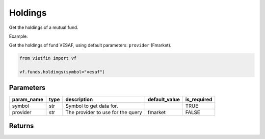 Holdings
========

Get the holdings of a mutual fund.

Example:

Get the holdings of fund VESAF, using default parameters: ``provider`` (Fmarket).

.. code-block:: python

    from vietfin import vf

    vf.funds.holdings(symbol="vesaf")

Parameters
----------

============ ====== =============================================== =============== ============= 
 param_name   type   description                                     default_value   is_required  
============ ====== =============================================== =============== ============= 
 symbol       str    Symbol to get data for.                                         TRUE         
 provider     str    The provider to use for the query               fmarket         FALSE        
============ ====== =============================================== =============== ============= 

Returns
-------

.. tab-set::

    .. tab-item:: Fmarket

        ================ ========== ===================================================== 
         field_name       type       description                                          
        ================ ========== ===================================================== 
         stock_code       str        The code string of the holding.                      
         industry         str        The industry category of the holding.                
         weight           float      The weight of the holding, as a normalized percent.  
         asset_category   str        The asset category of the holding.                   
         update_at        datetime   The date when the data was updated.                  
        ================ ========== ===================================================== 
